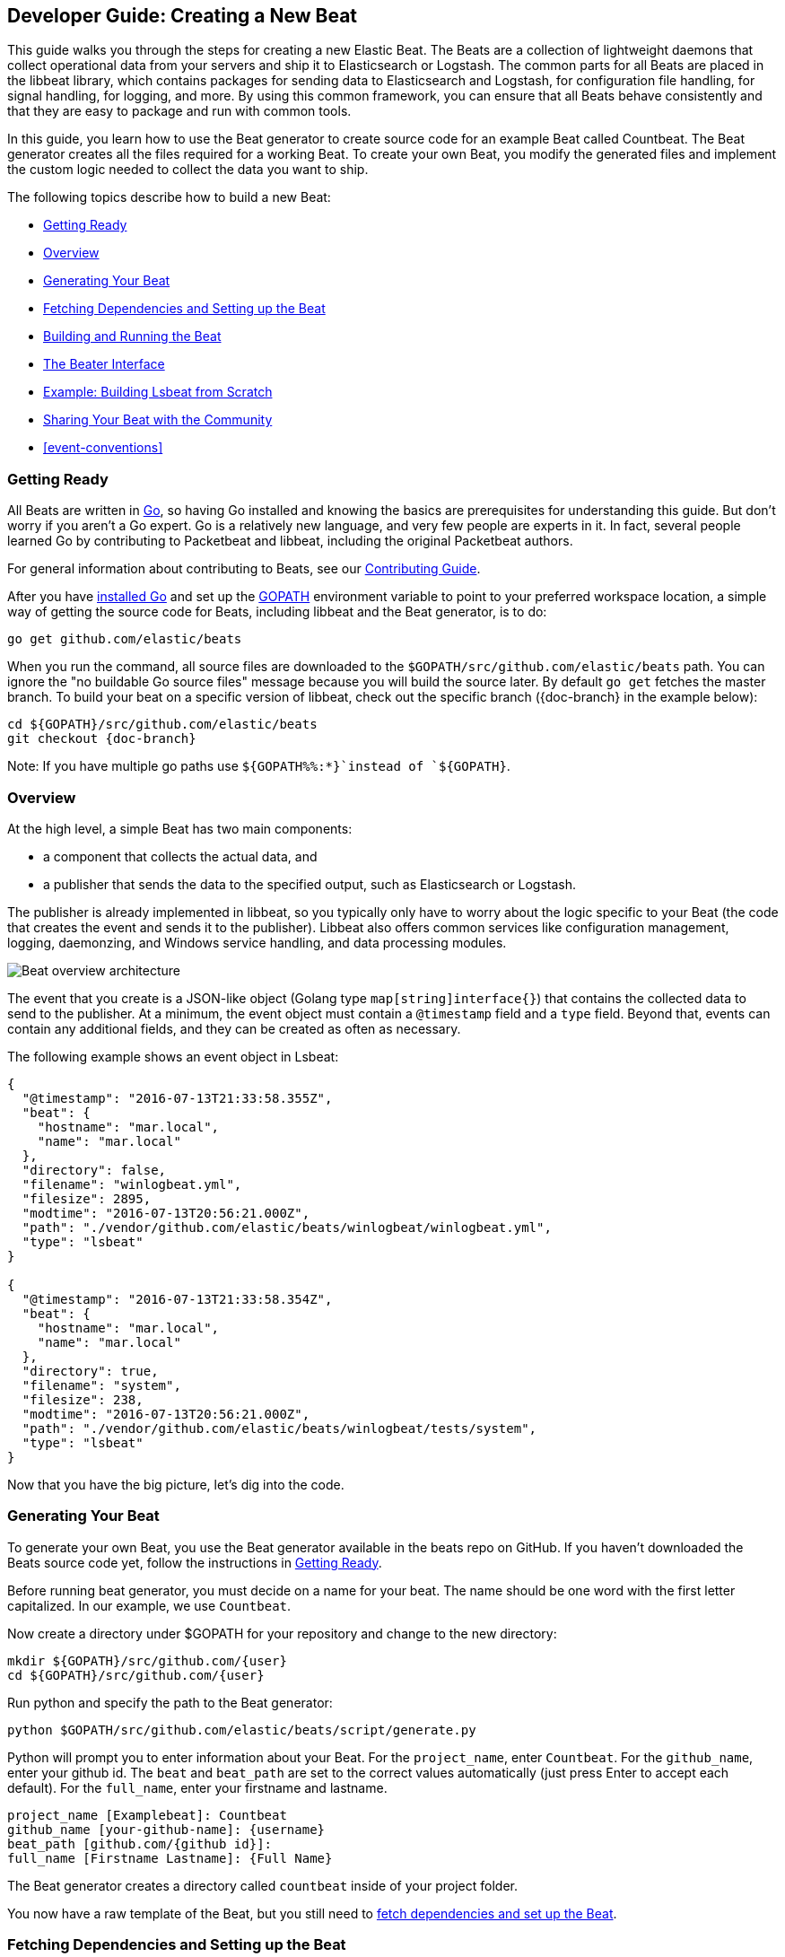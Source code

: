 [[new-beat]]
== Developer Guide: Creating a New Beat

This guide walks you through the steps for creating a new Elastic Beat.  The
Beats are a collection of lightweight daemons that collect operational data from
your servers and ship it to Elasticsearch or Logstash.  The common parts for
all Beats are placed in the libbeat library, which contains packages for sending
data to Elasticsearch and Logstash, for configuration file handling, for signal
handling, for logging, and more. By using this common framework, you can ensure
that all Beats behave consistently and that they are easy to package and run
with common tools.

In this guide, you learn how to use the Beat generator to create source code for
an example Beat called Countbeat. The Beat generator creates all the files required
for a working Beat. To create your own Beat, you modify the generated
files and implement the custom logic needed to collect the data you want to ship.

The following topics describe how to build a new Beat:

* <<newbeat-getting-ready>>
* <<newbeat-overview>>
* <<newbeat-generate>>
* <<setting-up-beat>>
* <<compiling-and-running>>
* <<beater-interface>>
* <<ls-beat>>
* <<newbeat-sharing>>
* <<event-conventions>>

[[newbeat-getting-ready]]
=== Getting Ready

All Beats are written in http://golang.org/[Go], so having Go installed and knowing
the basics are prerequisites for understanding this guide.
But don't worry if you aren't a Go expert. Go is a relatively new
language, and very few people are experts in it. In fact, several
people learned Go by contributing to Packetbeat and libbeat, including the
original Packetbeat authors.

For general information about contributing to Beats, see our
https://github.com/elastic/beats/blob/master/CONTRIBUTING.md[Contributing Guide].

After you have https://golang.org/doc/install[installed Go] and set up the
https://golang.org/doc/code.html#GOPATH[GOPATH] environment variable to point to
your preferred workspace location, a simple way of getting the source code for
Beats, including libbeat and the Beat generator, is to do:

[source,shell]
----------------------------------------------------------------------
go get github.com/elastic/beats
----------------------------------------------------------------------

When you run the command, all source files are downloaded to the
`$GOPATH/src/github.com/elastic/beats` path. You can ignore the "no buildable Go source files" message because
you will build the source later. By default `go get`  fetches the master branch. To build your beat
on a specific version of libbeat, check out the specific branch ({doc-branch} in the example below):

["source","sh",subs="attributes"]
----
cd ${GOPATH}/src/github.com/elastic/beats
git checkout {doc-branch}
----

Note: If you have multiple go paths use `${GOPATH%%:*}`instead of `${GOPATH}`.

[[newbeat-overview]]
=== Overview

At the high level, a simple Beat has two main components:

* a component that collects the actual data, and
* a publisher that sends the data to the specified output, such as Elasticsearch or
Logstash.

The publisher is already implemented in libbeat, so you typically only have to worry about the logic
specific to your Beat (the code that creates the event and sends it to the publisher).
Libbeat also offers common services like configuration management, logging,
daemonzing, and Windows service handling, and data processing modules.

image:./images/beat_overview.png[Beat overview architecture]

The event that you create is a JSON-like object (Golang type `map[string]interface{}`) that
contains the collected data to send to the publisher. At a minimum, the event object
must contain a `@timestamp` field and a `type` field. Beyond
that, events can contain any additional fields, and they can be created as often
as necessary.

The following example shows an event object in Lsbeat:

[source,json]
----------------------------------------------------------------------
{
  "@timestamp": "2016-07-13T21:33:58.355Z",
  "beat": {
    "hostname": "mar.local",
    "name": "mar.local"
  },
  "directory": false,
  "filename": "winlogbeat.yml",
  "filesize": 2895,
  "modtime": "2016-07-13T20:56:21.000Z",
  "path": "./vendor/github.com/elastic/beats/winlogbeat/winlogbeat.yml",
  "type": "lsbeat"
}

{
  "@timestamp": "2016-07-13T21:33:58.354Z",
  "beat": {
    "hostname": "mar.local",
    "name": "mar.local"
  },
  "directory": true,
  "filename": "system",
  "filesize": 238,
  "modtime": "2016-07-13T20:56:21.000Z",
  "path": "./vendor/github.com/elastic/beats/winlogbeat/tests/system",
  "type": "lsbeat"
}
----------------------------------------------------------------------

Now that you have the big picture, let's dig into the code.

[[newbeat-generate]]
=== Generating Your Beat

To generate your own Beat, you use the Beat generator available in the beats repo on GitHub. If you haven't
downloaded the Beats source code yet, follow the instructions in <<newbeat-getting-ready>>.

Before running beat generator, you must decide on a name for your beat. The name should be one word with
the first letter capitalized. In our example, we use `Countbeat`.

Now create a directory under $GOPATH for your repository and change to the new directory:

[source,shell]
--------------------
mkdir ${GOPATH}/src/github.com/{user}
cd ${GOPATH}/src/github.com/{user}
--------------------

Run python and specify the path to the Beat generator:

[source,shell]
--------------------
python $GOPATH/src/github.com/elastic/beats/script/generate.py
--------------------

Python will prompt you to enter information about your Beat. For the `project_name`, enter `Countbeat`.
For the `github_name`, enter your github id. The `beat` and `beat_path` are set to the correct values automatically (just press Enter to accept each default). For the `full_name`, enter your firstname and lastname.

[source,shell]
---------
project_name [Examplebeat]: Countbeat
github_name [your-github-name]: {username}
beat_path [github.com/{github id}]:
full_name [Firstname Lastname]: {Full Name}
---------

The Beat generator creates a directory called `countbeat` inside of your project folder.

You now have a raw template of the Beat, but you still need to <<setting-up-beat,fetch dependencies and set up the Beat>>.

[[setting-up-beat]]
=== Fetching Dependencies and Setting up the Beat

First you need to install the following tools:

* https://www.python.org/downloads/[Python]
* https://virtualenv.pypa.io/en/stable/[virtualenv]

To fetch dependencies and set up the Beat, run:

[source,shell]
---------
cd ${GOPATH}/src/github.com/{user}/countbeat
make setup
---------

The Beat now contains the basic config file, `countbeat.yml`, and template files. The Beat is "complete" in the sense
that you can compile and run it. However, to make it functionally complete, you need to add your custom logic (see <<beater-interface>>), along with any additional configuration parameters that your Beat requires.

[[compiling-and-running]]
=== Building and Running the Beat

To compile the Beat, make sure you are in the Beat directory (`$GOPATH/src/github.com/{user}/countbeat`) and run:

[source,shell]
---------
make
---------

NOTE: we don't support the `-j` option for make at the moment.

Running this command creates the binary called `countbeat` in `$GOPATH/src/github.com/{user}/countbeat`.

Now run the Beat:

[source,shell]
---------
./countbeat -e -d "*"
---------

The command automatically loads the default config file, `countbeat.yml`, and sends debug output to the console.

You can stop the Beat by pressing `Ctrl+C`.

[[beater-interface]]
=== The Beater Interface

Each Beat needs to implement the Beater interface defined in libbeat.

[source,go]
----------------------------------------------------------------------
// Beater is the interface that must be implemented by every Beat. A Beater
// provides the main Run-loop and a Stop method to break the Run-loop.
// Instantiation and Configuration is normally provided by a Beat-`Creator`.
//
// Once the beat is fully configured, the Run() method is invoked. The
// Run()-method implements the beat its run-loop. Once the Run()-method returns,
// the beat shuts down.
//
// The Stop() method is invoked the first time (and only the first time) a
// shutdown signal is received. The Stop()-method normally will stop the Run()-loop,
// such that the beat can gracefully shutdown.
type Beater interface {
	// The main event loop. This method should block until signalled to stop by an
	// invocation of the Stop() method.
	Run(b *Beat) error

	// Stop is invoked to signal that the Run method should finish its execution.
	// It will be invoked at most once.
	Stop()
}
----------------------------------------------------------------------

To implement the Beater interface, you need to define a Beat object that
implements two methods: <<run-method,`Run()`>> and <<stop-method,`Stop()`>>.

[source,go]
--------------
type Countbeat struct {
	done   chan struct{} <1>
	config config.Config <2>
	client publisher.Client <3>

	...
}

func (bt *Countbeat) Run(b *beat.Beat) error {
	...
}


func (bt *Countbeat) Stop() {
	...
}

--------------

By default, the Beat object contains the following:

<1> `done`: Channel used by the `Run()` method to stop when the `Stop()` method is called.
<2> `config`: Configuration options for the Beat
<3> `client`: Publisher that takes care of sending the events to the
  defined output.

The `Beat` parameter received by the `Run` method contains data about the
Beat, such as the name, version, and common configuration options.

Each Beat also needs to implement the <<new-function,`New()`>> function to create the Beat object. This means your
Beat should implement the following functions:

[horizontal]
<<new-function, New>>:: Creates the Beat object
<<run-method, Run>>:: Contains the main application loop that captures data
and sends it to the defined output using the publisher
<<stop-method, Stop>>:: Contains logic that is called when the Beat is signaled to stop

When you run the Beat generator, it adds implementations for all these functions to the source code (see
`beater/countbeat.go`). You can modify these implementations, as required, for your Beat.

We strongly recommend that you create a main package that contains only the main
method (see `main.go`). All your Beat-specific code should go in a separate folder and package.
This will allow other Beats to use the other parts of your Beat as a library, if
needed.

NOTE: To be consistent with other Beats, you should append `beat` to your Beat name.

Let's go through each of the methods in the `Beater` interface and look at a
sample implementation.

[[new-function]]
==== New function

The `New()` function receives the configuration options defined for the Beat and
creates a Beat object based on them. Here's the `New()` function that's generated in
`beater/countbeat.go` when you run the Beat generator:

[source,go]
----------------------------------------------------------------------
func New(b *beat.Beat, cfg *common.Config) (beat.Beater, error) {
	config := config.DefaultConfig
	if err := cfg.Unpack(&config); err != nil {
		return nil, fmt.Errorf("Error reading config file: %v", err)
	}

	bt := &Countbeat{
		done:   make(chan struct{}),
		config: config,
	}
	return bt, nil
}

----------------------------------------------------------------------

Pointers are used to distinguish between when the setting is completely
missing from the configuration file and when it has a value that matches the
type's default value.

The recommended way of handling the configuration (as shown in the code example)
is to create a `Config` structure with the configuration options and a `DefaultConfig` with
the default configuration options.

When you use the Beat generator, the Go structures for a basic config are added to `config/config.go`:

[source,go]
----------------------------------------------------------------------
package config

import "time"

type Config struct {
	Period time.Duration `config:"period"`
}

var DefaultConfig = Config{
	Period: 1 * time.Second,
}

----------------------------------------------------------------------


This mirrors the config options that are defined in the config file, `countbeat.yml`.

[source,yaml]
------------
countbeat:
  # Defines how often an event is sent to the output
  period: 10s
------------

 - `period`: Defines how often to send out events

The config file is generated when you run `make setup` to <<setting-up-beat,set up the beat>>. The file contains
basic configuration information. To add configuration options to your Beat, you need to update the Go structures in
`config/config.go` and add the corresponding config options to `_meta/beat.yml`.

For example, if you add a config option called `path` to the Go structures:

[source,go]
----------------------------------------------------------------------
type Config struct {
    Period time.Duration `config:"period"`
    Path   string        `config:"path"`
}

var DefaultConfig = Config{
    Period: 1 * time.Second,
    Path:   ".",
}

----------------------------------------------------------------------

You also need to add `path` to `_meta/beat.yml`:

[source,yml]
----------------------------------------------------------------------
countbeat:
  period: 10s
  path: "."
----------------------------------------------------------------------

After modifying `beat.yml`, run the following command to apply your updates:

[source,shell]
----------------------------------------------------------------------
make update
----------------------------------------------------------------------

[[run-method]]
==== Run Method

The `Run` method contains your main application loop.

[source,go]
----------------------------------------------------------------------
func (bt *Countbeat) Run(b *beat.Beat) error {
	logp.Info("countbeat is running! Hit CTRL-C to stop it.")

	bt.client = b.Publisher.Connect()
	ticker := time.NewTicker(bt.config.Period)
	counter := 1
	for {
		select {
		case <-bt.done:
			return nil
		case <-ticker.C:
		}

		event := common.MapStr{ <1>
			"@timestamp": common.Time(time.Now()), <2>
			"type":       b.Name,
			"counter":    counter,
		}
		bt.client.PublishEvent(event) <3>
		logp.Info("Event sent")
		counter++
	}
}
----------------------------------------------------------------------
<1> Create the event object.
<2> Specify a `@timestamp` field of time `common.Time`.
<3> Use the publisher to send the event out to the defined output

Inside the loop, the Beat sleeps for a configurable period of time and then
captures the required data and sends it to the publisher. The publisher client is available as part of the Beat object
through the `client` variable.

The `event := common.MapStr{}` stores the event in a json format, and `bt.client.PublishEvent(event)` publishes data to Elasticsearch.
In the generated Beat, there are three fields in the event: @timestamp, type, and counter.

When you add fields to the event object, you also need to add them to the `_meta/fields.yml` file:

[source,yaml]
----------------------------------------------------------------------
- key: countbeat
  title: countbeat
  description:
  fields:
    - name: counter
      type: long
      required: true
      description: >
        PLEASE UPDATE DOCUMENTATION
----------------------------------------------------------------------

Remember to run `make update` to apply your updates.

For more detail about naming the fields in an event, see <<event-conventions>>.

[[stop-method]]
==== Stop Method

The `Stop` method is called when the Beat is signaled to stop, for
example through the SIGTERM signal on Unix systems or the service control
interface on Windows. This method simply closes the channel
which breaks the main loop.

[source,go]
----------------------------------------------------------------------
func (bt *Countbeat) Stop() {
	bt.client.Close()
	close(bt.done)
}
----------------------------------------------------------------------

==== The main Function

If you follow the `Countbeat` model and put your Beat-specific code in its own type
that implements the `Beater` interface, the code from your main package is
very simple:

[source,go]
----------------------------------------------------------------------
package main

import (
	"os"

	"github.com/elastic/beats/libbeat/beat"

	"github.com/kimjmin/countbeat/beater"
)

func main() {
	err := beat.Run("countbeat", "", beater.New)
	if err != nil {
		os.Exit(1)
	}
}
----------------------------------------------------------------------


[[ls-beat]]
=== Example: Building Lsbeat from Scratch

https://github.com/kimjmin/lsbeat[Lsbeat] is similar to the `ls` command-line tool, but instead of printing the files and subdirectories to the screen,
Lsbeat periodically ships them to Elasticsearch for storage.

To help you learn how to build a Beat, we've created this http://elastic.co//blog/build-your-own-beat[blog post]
that describes how to build Lsbeat from scratch. You can refer to the Lsbeat implementation as a working example.

[[newbeat-sharing]]
=== Sharing Your Beat with the Community

When you're done with your new Beat, how about letting everyone know? Open
a pull request to add your link <<community-beats, here>>.
